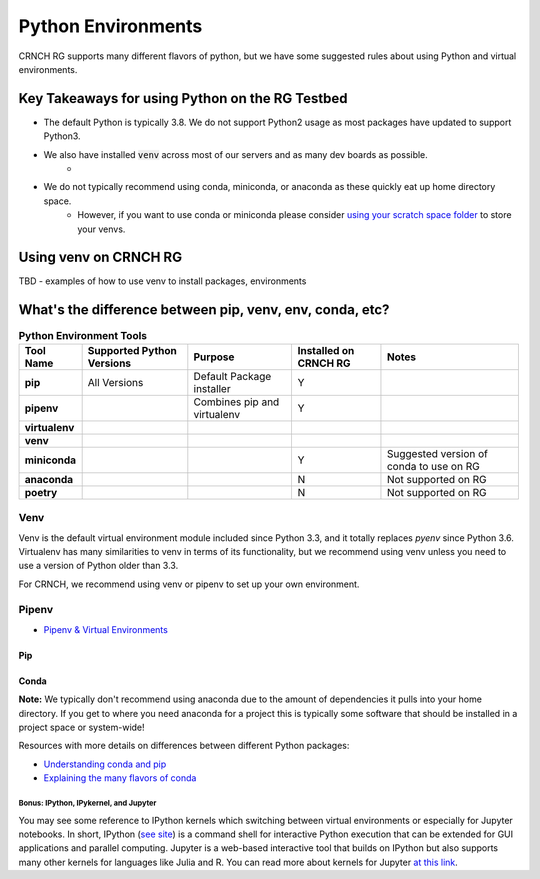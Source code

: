 ===================
Python Environments
===================

CRNCH RG supports many different flavors of python, but we have some suggested rules about using Python and virtual environments.

Key Takeaways for using Python on the RG Testbed
=============

- The default Python is typically 3.8. We do not support Python2 usage as most packages have updated to support Python3.
- We also have installed :code:`venv` across most of our servers and as many dev boards as possible.
    - 
- We do not typically recommend using conda, miniconda, or anaconda as these quickly eat up home directory space. 
    - However, if you want to use conda or miniconda please consider `using your scratch space folder <https://gt-crnch-rg.readthedocs.io/en/main/general/rg-filesystems.html>`__ to store your venvs.


Using venv on CRNCH RG
======================
TBD - examples of how to use venv to install packages, environments

What's the difference between pip, venv, env, conda, etc?
=============


.. list-table:: **Python Environment Tools**
    :widths: auto
    :header-rows: 1
    :stub-columns: 1

    * - Tool Name
      - Supported Python Versions
      - Purpose
      - Installed on CRNCH RG
      - Notes
    * - pip
      - All Versions
      - Default Package installer
      - Y
      - 
    * - pipenv
      - 
      - Combines pip and virtualenv
      - Y
      - 
    * - virtualenv
      - 
      - 
      - 
      - 
    * - venv
      - 
      - 
      - 
      - 
    * - miniconda
      - 
      - 
      - Y
      - Suggested version of conda to use on RG
    * - anaconda
      - 
      - 
      - N
      - Not supported on RG
    * - poetry
      - 
      - 
      - N
      - Not supported on RG


Venv
-------

Venv is the default virtual environment module included since Python 3.3, and it totally replaces `pyenv` since Python 3.6. Virtualenv has many similarities to venv in terms of its functionality, but we recommend using venv unless you need to use a version of Python older than 3.3. 

For CRNCH, we recommend using venv or pipenv to set up your own environment. 



Pipenv
------

- `Pipenv & Virtual Environments <https://docs.python-guide.org/dev/virtualenvs/>`__

Pip
^^^^^^^^^^^^^^

Conda
^^^^^^^^^^^^^^
**Note:** We typically don't recommend using anaconda due to the amount of dependencies it pulls into your home directory. If you get to where you need anaconda for a project this is typically some software that should be installed in a project space or system-wide!

Resources with more details on differences between different Python packages:

- `Understanding conda and pip <https://www.anaconda.com/blog/understanding-conda-and-pip>`__
- `Explaining the many flavors of conda <https://whiteboxml.com/blog/the-definitive-guide-to-python-virtual-environments-with-conda>`__

Bonus: IPython, IPykernel, and Jupyter
~~~~~~~~~~~~~~~~~~~~~~~~~~~~~~~~~~~~~~
You may see some reference to IPython kernels which switching between virtual environments or especially for Jupyter notebooks. In short, IPython (`see site <https://ipython.org/>`__) is a command shell for interactive Python execution that can be extended for GUI applications and parallel computing. Jupyter is a web-based interactive tool that builds on IPython but also supports many other kernels for languages like Julia and R. You can read more about kernels for Jupyter `at this link <https://docs.jupyter.org/en/latest/projects/kernels.html>`__. 
